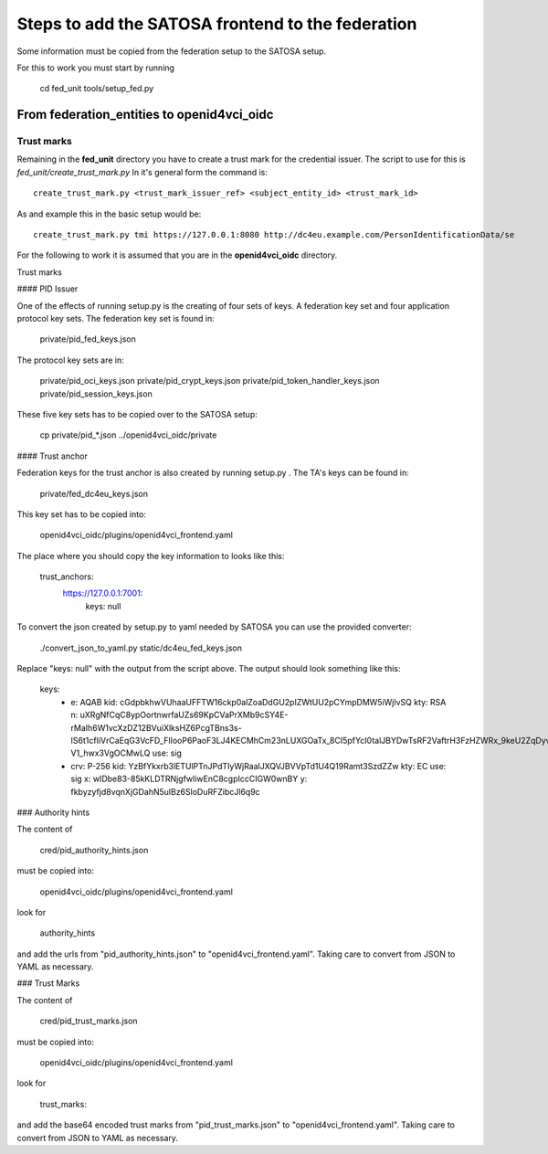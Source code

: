 ##################################################
Steps to add the SATOSA frontend to the federation
##################################################

Some information must be copied from the federation setup to the SATOSA setup.

For this to work you must start by running

    cd fed_unit
    tools/setup_fed.py

===========================================
From federation_entities to openid4vci_oidc
===========================================

Trust marks
-----------

Remaining in the **fed_unit** directory you have to create a trust mark for the
credential issuer. The script to use for this is *fed_unit/create_trust_mark.py*
In it's general form the command is::

    create_trust_mark.py <trust_mark_issuer_ref> <subject_entity_id> <trust_mark_id>

As and example this in the basic setup would be::

    create_trust_mark.py tmi https://127.0.0.1:8080 http://dc4eu.example.com/PersonIdentificationData/se

For the following to work it is assumed that you are in the **openid4vci_oidc**
directory.

Trust marks


#### PID Issuer

One of the effects of running setup.py is the creating of four sets of
keys. A federation key set and four application protocol key sets.
The federation key set is found in:

    private/pid_fed_keys.json

The protocol key sets are in: 

    private/pid_oci_keys.json
    private/pid_crypt_keys.json
    private/pid_token_handler_keys.json
    private/pid_session_keys.json

These five key sets has to be copied over to the SATOSA setup:

    cp private/pid_*.json ../openid4vci_oidc/private

#### Trust anchor

Federation keys for the trust anchor is also created by running setup.py .
The TA's keys can be found in:

    private/fed_dc4eu_keys.json

This key set has to be copied into:

    openid4vci_oidc/plugins/openid4vci_frontend.yaml

The place where you should copy the key information to looks like this:

    trust_anchors:
        https://127.0.0.1:7001:
          keys: null

To convert the json created by setup.py to yaml needed by SATOSA 
you can use the provided converter:

    ./convert_json_to_yaml.py static/dc4eu_fed_keys.json

Replace "keys: null" with the output from the script above.
The output should look something like this:

    keys:
        - e: AQAB
          kid: cGdpbkhwVUhaaUFFTW16ckp0alZoaDdGU2pIZWtUU2pCYmpDMW5iWjlvSQ
          kty: RSA
          n: uXRgNfCqC8ypOortnwrfaUZs69KpCVaPrXMb9cSY4E-rMaIh6W1vcXzDZ12BVuiXlksHZ6PcgTBns3s-IS6t1cfIiVrCaEqG3VcFD_FlIooP6PaoF3LJ4KECMhCm23nLUXGOaTx_8CI5pfYcI0talJBYDwTsRF2VaftrH3FzHZWRx_9keU2ZqDyvHmqPpeiG60b8Ncyj_MfaOA40ewQoLX_XOVkv3YrN44JdgSvnTBzka15UAjVoIxuS1ejkhbmZaoEQrzqd9VMXlwvWOmicX6kZRADlZN7kuNOm9mS0cRUUbYPJl0tKQa9_oOCuwnuR5wDHnN-V1_hwx3VgOCMwLQ
          use: sig
        - crv: P-256
          kid: YzBfYkxrb3lETUlPTnJPdTIyWjRaalJXQVJBVVpTd1U4Q19Ramt3SzdZZw
          kty: EC
          use: sig
          x: wIDbe83-85kKLDTRNjgfwliwEnC8cgpIccCIGW0wnBY
          y: fkbyzyfjd8vqnXjGDahN5ulBz6SloDuRFZibcJl6q9c

### Authority hints

The content of 

    cred/pid_authority_hints.json 

must be copied into:

    openid4vci_oidc/plugins/openid4vci_frontend.yaml

look for

    authority_hints

and add the urls from "pid_authority_hints.json" to "openid4vci_frontend.yaml".
Taking care to convert from JSON to YAML as necessary.

### Trust Marks

The content of 

    cred/pid_trust_marks.json 

must be copied into:

    openid4vci_oidc/plugins/openid4vci_frontend.yaml

look for

    trust_marks:

and add the base64 encoded trust marks from "pid_trust_marks.json" to "openid4vci_frontend.yaml".
Taking care to convert from JSON to YAML as necessary.

